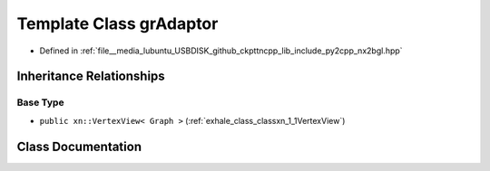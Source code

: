 .. _exhale_class_classxn_1_1grAdaptor:

Template Class grAdaptor
========================

- Defined in :ref:`file__media_lubuntu_USBDISK_github_ckpttncpp_lib_include_py2cpp_nx2bgl.hpp`


Inheritance Relationships
-------------------------

Base Type
*********

- ``public xn::VertexView< Graph >`` (:ref:`exhale_class_classxn_1_1VertexView`)


Class Documentation
-------------------


.. doxygenclass:: xn::grAdaptor
   :members:
   :protected-members:
   :undoc-members: